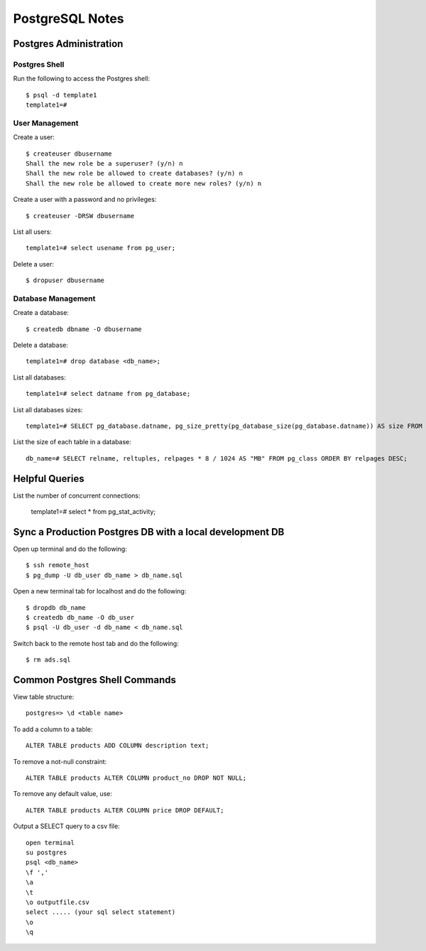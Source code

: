 PostgreSQL Notes
================


Postgres Administration
-----------------------

Postgres Shell
~~~~~~~~~~~~~~

Run the following to access the Postgres shell::

    $ psql -d template1
    template1=#

User Management
~~~~~~~~~~~~~~~

Create a user::

    $ createuser dbusername
    Shall the new role be a superuser? (y/n) n
    Shall the new role be allowed to create databases? (y/n) n
    Shall the new role be allowed to create more new roles? (y/n) n

Create a user with a password and no privileges::

    $ createuser -DRSW dbusername

List all users::

    template1=# select usename from pg_user;

Delete a user::

    $ dropuser dbusername

Database Management
~~~~~~~~~~~~~~~~~~~

Create a database::

    $ createdb dbname -O dbusername

Delete a database::

    template1=# drop database <db_name>;

List all databases::

    template1=# select datname from pg_database;

List all databases sizes::

    template1=# SELECT pg_database.datname, pg_size_pretty(pg_database_size(pg_database.datname)) AS size FROM pg_database;

List the size of each table in a database::

    db_name=# SELECT relname, reltuples, relpages * 8 / 1024 AS "MB" FROM pg_class ORDER BY relpages DESC;

Helpful Queries
---------------

List the number of concurrent connections:

    template1=# select * from pg_stat_activity;

Sync a Production Postgres DB with a local development DB
---------------------------------------------------------

Open up terminal and do the following::

    $ ssh remote_host
    $ pg_dump -U db_user db_name > db_name.sql

Open a new terminal tab for localhost and do the following::

    $ dropdb db_name
    $ createdb db_name -O db_user
    $ psql -U db_user -d db_name < db_name.sql

Switch back to the remote host tab and do the following::

    $ rm ads.sql


Common Postgres Shell Commands
------------------------------

View table structure::

    postgres=> \d <table name>

To add a column to a table::

    ALTER TABLE products ADD COLUMN description text;

To remove a not-null constraint::

    ALTER TABLE products ALTER COLUMN product_no DROP NOT NULL;

To remove any default value, use::

    ALTER TABLE products ALTER COLUMN price DROP DEFAULT;

Output a SELECT query to a csv file::

    open terminal
    su postgres
    psql <db_name>
    \f ','
    \a
    \t
    \o outputfile.csv
    select ..... (your sql select statement)
    \o
    \q
